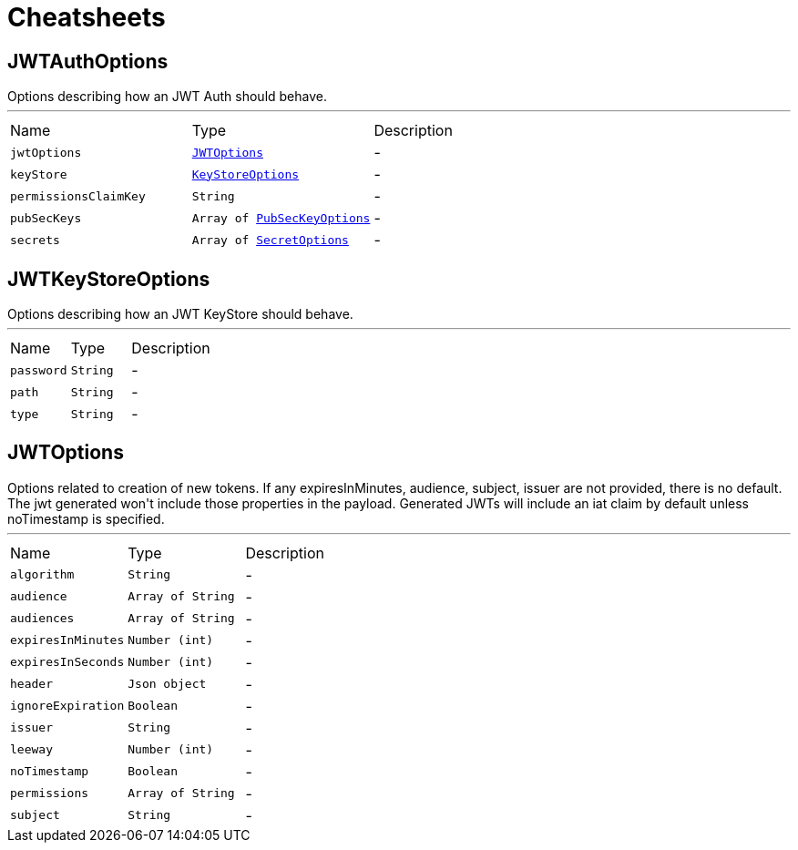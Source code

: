 = Cheatsheets

[[JWTAuthOptions]]
== JWTAuthOptions

++++
 Options describing how an JWT Auth should behave.
++++
'''

[cols=">25%,^25%,50%"]
[frame="topbot"]
|===
^|Name | Type ^| Description
|[[jwtOptions]]`jwtOptions`|`link:dataobjects.html#JWTOptions[JWTOptions]`|-
|[[keyStore]]`keyStore`|`link:dataobjects.html#KeyStoreOptions[KeyStoreOptions]`|-
|[[permissionsClaimKey]]`permissionsClaimKey`|`String`|-
|[[pubSecKeys]]`pubSecKeys`|`Array of link:dataobjects.html#PubSecKeyOptions[PubSecKeyOptions]`|-
|[[secrets]]`secrets`|`Array of link:dataobjects.html#SecretOptions[SecretOptions]`|-
|===

[[JWTKeyStoreOptions]]
== JWTKeyStoreOptions

++++
 Options describing how an JWT KeyStore should behave.
++++
'''

[cols=">25%,^25%,50%"]
[frame="topbot"]
|===
^|Name | Type ^| Description
|[[password]]`password`|`String`|-
|[[path]]`path`|`String`|-
|[[type]]`type`|`String`|-
|===

[[JWTOptions]]
== JWTOptions

++++
 Options related to creation of new tokens.

 If any expiresInMinutes, audience, subject, issuer are not provided, there is no default.
 The jwt generated won't include those properties in the payload.

 Generated JWTs will include an iat claim by default unless noTimestamp is specified.
++++
'''

[cols=">25%,^25%,50%"]
[frame="topbot"]
|===
^|Name | Type ^| Description
|[[algorithm]]`algorithm`|`String`|-
|[[audience]]`audience`|`Array of String`|-
|[[audiences]]`audiences`|`Array of String`|-
|[[expiresInMinutes]]`expiresInMinutes`|`Number (int)`|-
|[[expiresInSeconds]]`expiresInSeconds`|`Number (int)`|-
|[[header]]`header`|`Json object`|-
|[[ignoreExpiration]]`ignoreExpiration`|`Boolean`|-
|[[issuer]]`issuer`|`String`|-
|[[leeway]]`leeway`|`Number (int)`|-
|[[noTimestamp]]`noTimestamp`|`Boolean`|-
|[[permissions]]`permissions`|`Array of String`|-
|[[subject]]`subject`|`String`|-
|===

